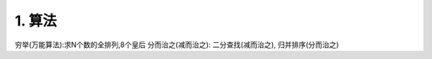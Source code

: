 =========================
1. 算法
=========================

穷举(万能算法):求N个数的全排列,8个皇后
分而治之(减而治之): 二分查找(减而治之), 归并排序(分而治之)